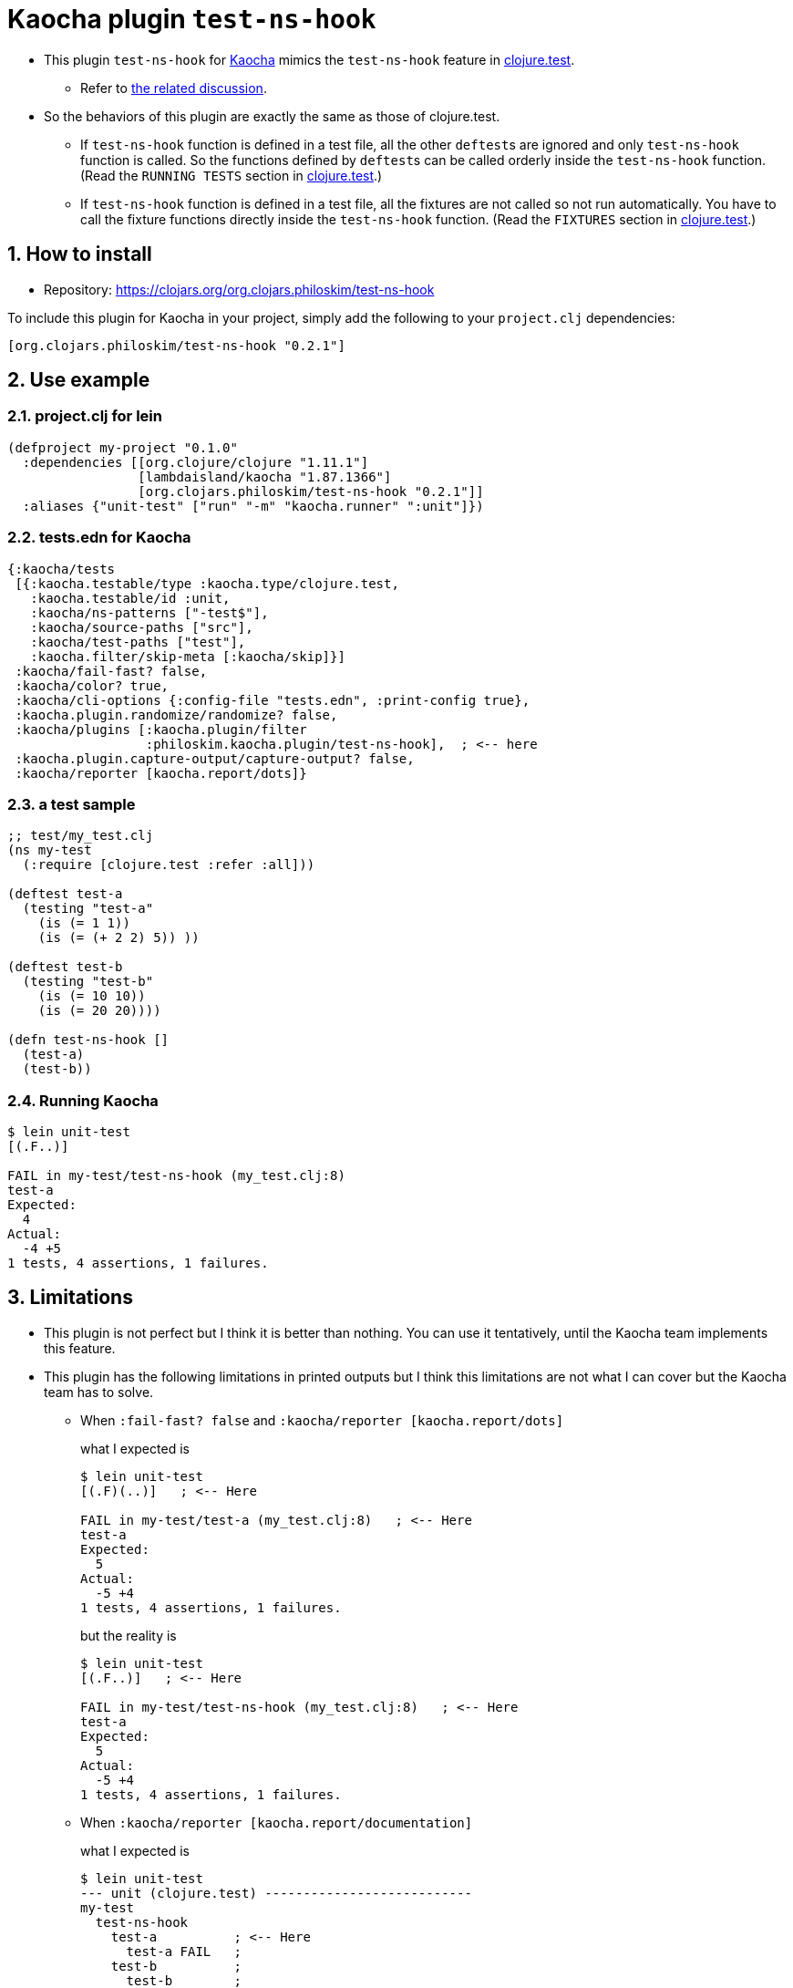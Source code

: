 = Kaocha plugin `test-ns-hook`
:sectnums:

* This plugin `test-ns-hook` for link:https://github.com/lambdaisland/kaocha[Kaocha]
  mimics the `test-ns-hook` feature in
  link:https://clojure.github.io/clojure/clojure.test-api.html[clojure.test].
** Refer to link:https://github.com/lambdaisland/kaocha/issues/29[the related discussion].

* So the behaviors of this plugin are exactly the same as those of clojure.test.
** If `test-ns-hook` function is defined in a test file, all the other ``deftest``s are
   ignored and only `test-ns-hook` function is called. So the functions defined by
   ``deftest``s can be called orderly inside the `test-ns-hook` function. (Read the
   `RUNNING TESTS` section in
   link:https://clojure.github.io/clojure/clojure.test-api.html[clojure.test].)
** If `test-ns-hook` function is defined in a test file, all the fixtures are
   not called so not run automatically. You have to call the fixture functions directly
   inside the `test-ns-hook` function. (Read the `FIXTURES` section in
   link:https://clojure.github.io/clojure/clojure.test-api.html[clojure.test].)


== How to install

* Repository: link:https://clojars.org/org.clojars.philoskim/test-ns-hook[]

To include this plugin for Kaocha in your project, simply add the following to your
`project.clj` dependencies:

[listing]
----
[org.clojars.philoskim/test-ns-hook "0.2.1"]
----


== Use example

=== project.clj for lein

[listing]
----
(defproject my-project "0.1.0"
  :dependencies [[org.clojure/clojure "1.11.1"]
                 [lambdaisland/kaocha "1.87.1366"]
                 [org.clojars.philoskim/test-ns-hook "0.2.1"]]
  :aliases {"unit-test" ["run" "-m" "kaocha.runner" ":unit"]})
----


=== tests.edn for Kaocha

[listing]
----
{:kaocha/tests
 [{:kaocha.testable/type :kaocha.type/clojure.test,
   :kaocha.testable/id :unit,
   :kaocha/ns-patterns ["-test$"],
   :kaocha/source-paths ["src"],
   :kaocha/test-paths ["test"],
   :kaocha.filter/skip-meta [:kaocha/skip]}]
 :kaocha/fail-fast? false,
 :kaocha/color? true,
 :kaocha/cli-options {:config-file "tests.edn", :print-config true},
 :kaocha.plugin.randomize/randomize? false,
 :kaocha/plugins [:kaocha.plugin/filter
                  :philoskim.kaocha.plugin/test-ns-hook],  ; <-- here
 :kaocha.plugin.capture-output/capture-output? false,
 :kaocha/reporter [kaocha.report/dots]}
----

=== a test sample

[listing]
----
;; test/my_test.clj
(ns my-test
  (:require [clojure.test :refer :all]))

(deftest test-a
  (testing "test-a"
    (is (= 1 1))
    (is (= (+ 2 2) 5)) ))

(deftest test-b
  (testing "test-b"
    (is (= 10 10))
    (is (= 20 20))))

(defn test-ns-hook []
  (test-a)
  (test-b))
----


=== Running Kaocha

[listing]
----
$ lein unit-test
[(.F..)]

FAIL in my-test/test-ns-hook (my_test.clj:8)
test-a
Expected:
  4
Actual:
  -4 +5
1 tests, 4 assertions, 1 failures.
----


== Limitations

* This plugin is not perfect but I think it is better than nothing. You can use it
  tentatively, until the Kaocha team implements this feature.

* This plugin has the following limitations in printed outputs but I think this
  limitations are not what I can cover but the Kaocha team has to solve.

** When `:fail-fast? false` and `:kaocha/reporter [kaocha.report/dots]`
+
what I expected is
+
[listing]
----
$ lein unit-test
[(.F)(..)]   ; <-- Here

FAIL in my-test/test-a (my_test.clj:8)   ; <-- Here
test-a
Expected:
  5
Actual:
  -5 +4
1 tests, 4 assertions, 1 failures.
----
+
but the reality is
+
[listing]
----
$ lein unit-test
[(.F..)]   ; <-- Here

FAIL in my-test/test-ns-hook (my_test.clj:8)   ; <-- Here
test-a
Expected:
  5
Actual:
  -5 +4
1 tests, 4 assertions, 1 failures.
----

** When `:kaocha/reporter [kaocha.report/documentation]`
+
what I expected is
+
[listing]
----
$ lein unit-test
--- unit (clojure.test) ---------------------------
my-test
  test-ns-hook
    test-a          ; <-- Here
      test-a FAIL   ;
    test-b          ;
      test-b        ;


FAIL in my-test/test-a (my_test.clj:8)   ; <-- Here
test-a
Expected:
  5
Actual:
  -5 +4
1 tests, 4 assertions, 1 failures.
----
+
but the reality is
+
[listing]
----
$ lein unit-test
--- unit (clojure.test) ---------------------------
my-test
  test-ns-hook
  test-a          ; <-- Here, not indented
    test-a FAIL   ;
  test-b          ;
    test-b        ;


FAIL in my-test/test-ns-hook (my_test.clj:8)   ; <-- Here
test-a
Expected:
  5
Actual:
  -5 +4
1 tests, 4 assertions, 1 failures.
----

** When `:kaocha/reporter [kaocha.report.progress/report]`
+
what I expected is
+
[listing]
----
$ lein unit-test
unit:   100% [======================================================] 2/2   ; <-- Here

FAIL in my-test/test-a (my_test.clj:8)
test-a
Expected:
  5
Actual:
  -5 +4
1 tests, 4 assertions, 1 failures.
----
+
but the reality is
+
[listing]
----
$ lein unit-test
unit:   300% [======================================================        ; <-- Here
unit:   300% [======================================================] 3/1   ; <-- Here

FAIL in my-test/test-ns-hook (my_test.clj:8)   ; <-- Here
test-a
Expected:
  5
Actual:
  -5 +4
1 tests, 4 assertions, 1 failures.
----


== License

Copyright © 2023 Young Tae Kim

Distributed under the Eclipse Public License either version 1.0 or any later version.

